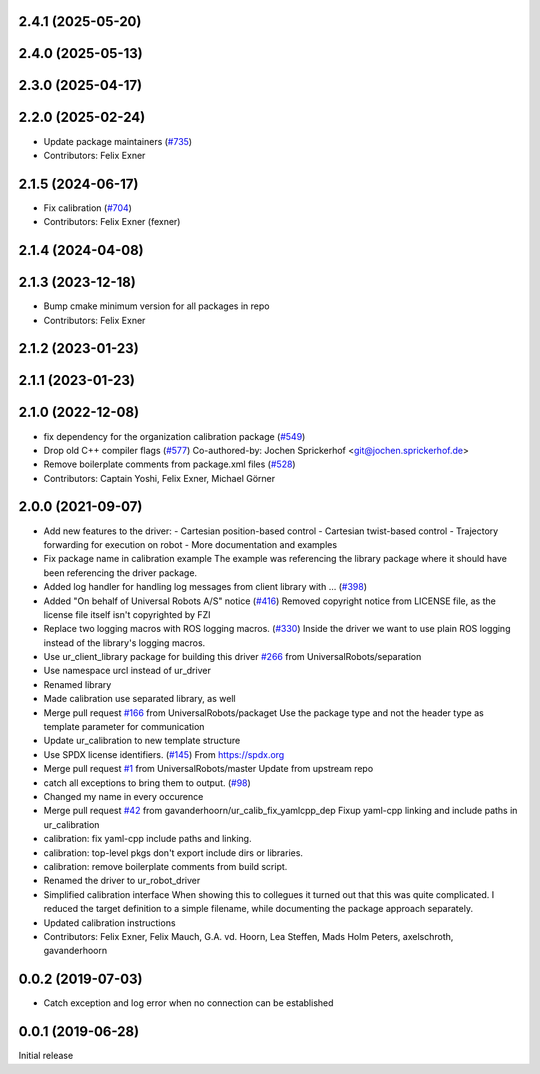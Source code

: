 2.4.1 (2025-05-20)
------------------

2.4.0 (2025-05-13)
------------------

2.3.0 (2025-04-17)
------------------

2.2.0 (2025-02-24)
------------------
* Update package maintainers (`#735 <https://github.com/UniversalRobots/Universal_Robots_ROS_Driver/issues/735>`_)
* Contributors: Felix Exner

2.1.5 (2024-06-17)
------------------
* Fix calibration (`#704 <https://github.com/UniversalRobots/Universal_Robots_ROS_Driver/issues/704>`_)
* Contributors: Felix Exner (fexner)

2.1.4 (2024-04-08)
------------------

2.1.3 (2023-12-18)
------------------
* Bump cmake minimum version for all packages in repo
* Contributors: Felix Exner

2.1.2 (2023-01-23)
------------------

2.1.1 (2023-01-23)
------------------

2.1.0 (2022-12-08)
------------------
* fix dependency for the organization calibration package (`#549 <https://github.com/UniversalRobots/Universal_Robots_ROS_Driver/issues/549>`_)
* Drop old C++ compiler flags (`#577 <https://github.com/UniversalRobots/Universal_Robots_ROS_Driver/issues/577>`_)
  Co-authored-by: Jochen Sprickerhof <git@jochen.sprickerhof.de>
* Remove boilerplate comments from package.xml files (`#528 <https://github.com/UniversalRobots/Universal_Robots_ROS_Driver/issues/528>`_)
* Contributors: Captain Yoshi, Felix Exner, Michael Görner

2.0.0 (2021-09-07)
------------------
* Add new features to the driver:
  - Cartesian position-based control
  - Cartesian twist-based control
  - Trajectory forwarding for execution on robot
  - More documentation and examples
* Fix package name in calibration example
  The example was referencing the library package where it should have been
  referencing the driver package.
* Added log handler for handling log messages from client library with … (`#398 <https://github.com/UniversalRobots/Universal_Robots_ROS_Driver/issues/398>`_)
* Added "On behalf of Universal Robots A/S" notice (`#416 <https://github.com/UniversalRobots/Universal_Robots_ROS_Driver/issues/416>`_)
  Removed copyright notice from LICENSE file, as the license file itself isn't
  copyrighted by FZI
* Replace two logging macros with ROS logging macros. (`#330 <https://github.com/UniversalRobots/Universal_Robots_ROS_Driver/issues/330>`_)
  Inside the driver we want to use plain ROS logging instead of the library's logging macros.
* Use ur_client_library package for building this driver `#266 <https://github.com/UniversalRobots/Universal_Robots_ROS_Driver/issues/266>`_ from UniversalRobots/separation
* Use namespace urcl instead of ur_driver
* Renamed library
* Made calibration use separated library, as well
* Merge pull request `#166 <https://github.com/UniversalRobots/Universal_Robots_ROS_Driver/issues/166>`_ from UniversalRobots/packaget
  Use the package type and not the header type as template parameter for communication
* Update ur_calibration to new template structure
* Use SPDX license identifiers. (`#145 <https://github.com/UniversalRobots/Universal_Robots_ROS_Driver/issues/145>`_)
  From https://spdx.org
* Merge pull request `#1 <https://github.com/UniversalRobots/Universal_Robots_ROS_Driver/issues/1>`_ from UniversalRobots/master
  Update from upstream repo
* catch all exceptions to bring them to output. (`#98 <https://github.com/UniversalRobots/Universal_Robots_ROS_Driver/issues/98>`_)
* Changed my name in every occurence
* Merge pull request `#42 <https://github.com/UniversalRobots/Universal_Robots_ROS_Driver/issues/42>`_ from gavanderhoorn/ur_calib_fix_yamlcpp_dep
  Fixup yaml-cpp linking and include paths in ur_calibration
* calibration: fix yaml-cpp include paths and linking.
* calibration: top-level pkgs don't export include dirs or libraries.
* calibration: remove boilerplate comments from build script.
* Renamed the driver to ur_robot_driver
* Simplified calibration interface
  When showing this to collegues it turned out that this was quite complicated.
  I reduced the target definition to a simple filename, while documenting
  the package approach separately.
* Updated calibration instructions
* Contributors: Felix Exner, Felix Mauch, G.A. vd. Hoorn, Lea Steffen, Mads Holm Peters, axelschroth, gavanderhoorn

0.0.2 (2019-07-03)
------------------
* Catch exception and log error when no connection can be established

0.0.1 (2019-06-28)
------------------
Initial release
